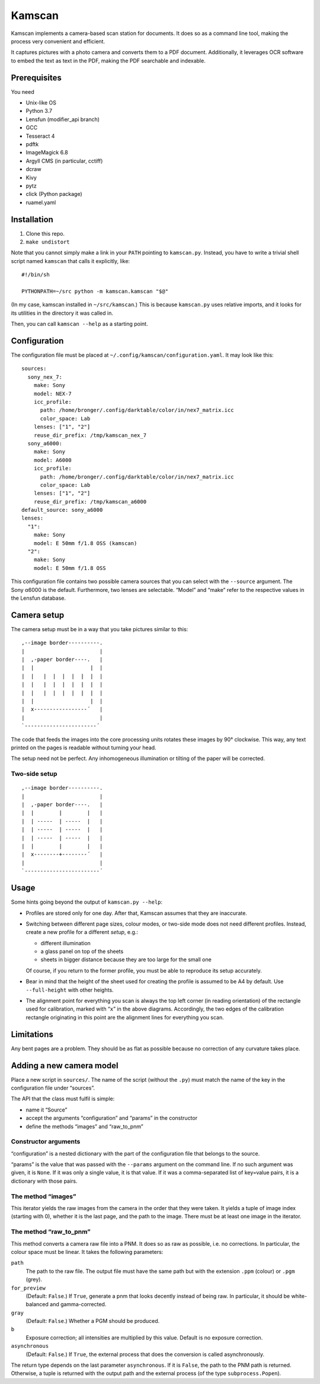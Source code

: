 ==========
Kamscan
==========

Kamscan implements a camera-based scan station for documents.  It does so as a
command line tool, making the process very convenient and efficient.

It captures pictures with a photo camera and converts them to a PDF document.
Additionally, it leverages OCR software to embed the text as text in the PDF,
making the PDF searchable and indexable.


Prerequisites
==============

You need

- Unix-like OS
- Python 3.7
- Lensfun (modifier_api branch)
- GCC
- Tesseract 4
- pdftk
- ImageMagick 6.8
- Argyll CMS (in particular, cctiff)
- dcraw
- Kivy
- pytz
- click (Python package)
- ruamel.yaml


Installation
============

1. Clone this repo.
2. ``make undistort``

Note that you cannot simply make a link in your ``PATH`` pointing to
``kamscan.py``.  Instead, you have to write a trivial shell script named
``kamscan`` that calls it explicitly, like::

    #!/bin/sh

    PYTHONPATH=~/src python -m kamscan.kamscan "$@"

(In my case, kamscan installed in ``~/src/kamscan``.)  This is because
``kamscan.py`` uses relative imports, and it looks for its utilities in the
directory it was called in.

Then, you can call ``kamscan --help`` as a starting point.


Configuration
=============

The configuration file must be placed at
``~/.config/kamscan/configuration.yaml``.  It may look like this::

  sources:
    sony_nex_7:
      make: Sony
      model: NEX-7
      icc_profile:
        path: /home/bronger/.config/darktable/color/in/nex7_matrix.icc
        color_space: Lab
      lenses: ["1", "2"]
      reuse_dir_prefix: /tmp/kamscan_nex_7
    sony_a6000:
      make: Sony
      model: A6000
      icc_profile:
        path: /home/bronger/.config/darktable/color/in/nex7_matrix.icc
        color_space: Lab
      lenses: ["1", "2"]
      reuse_dir_prefix: /tmp/kamscan_a6000
  default_source: sony_a6000
  lenses:
    "1":
      make: Sony
      model: E 50mm f/1.8 OSS (kamscan)
    "2":
      make: Sony
      model: E 50mm f/1.8 OSS

This configuration file contains two possible camera sources that you can
select with the ``--source`` argument.  The Sony α6000 is the default.
Furthermore, two lenses are selectable.  “Model” and “make” refer to the
respective values in the Lensfun database.


Camera setup
===============

The camera setup must be in a way that you take pictures similar to this::

    ,--image border----------.
    |                        |
    |  ,-paper border----.   |
    |  |                  |  |
    |  |   |  |  |  |  |  |  |
    |  |   |  |  |  |  |  |  |
    |  |   |  |  |  |  |  |  |
    |  |                  |  |
    |  x-----------------´   |
    |                        |
    `-----------------------´

The code that feeds the images into the core processing units rotates these
images by 90° clockwise.  This way, any text printed on the pages is readable
without turning your head.

The setup need not be perfect.  Any inhomogeneous illumination or tilting of
the paper will be corrected.


Two-side setup
--------------

::

    ,--image border----------.
    |                        |
    |  ,-paper border----.   |
    |  |        |        |   |
    |  | -----  | -----  |   |
    |  | -----  | -----  |   |
    |  | -----  | -----  |   |
    |  |        |        |   |
    |  x--------+--------´   |
    |                        |
    `------------------------´

Usage
=======

Some hints going beyond the output of ``kamscan.py --help``:

- Profiles are stored only for one day.  After that, Kamscan assumes that they
  are inaccurate.
- Switching between different page sizes, colour modes, or two-side mode does
  not need different profiles.  Instead, create a new profile for a different
  *setup*, e.g.:

  - different illumination
  - a glass panel on top of the sheets
  - sheets in bigger distance because they are too large for the small one

  Of course, if you return to the former profile, you must be able to reproduce
  its setup accurately.
- Bear in mind that the height of the sheet used for creating the profile is
  assumed to be A4 by default.  Use ``--full-height`` with other heights.
- The alignment point for everything you scan is always the top left corner (in
  reading orientation) of the rectangle used for calibration, marked with
  “``x``” in the above diagrams.  Accordingly, the two edges of the calibration
  rectangle originating in this point are the alignment lines for everything
  you scan.


Limitations
============

Any bent pages are a problem.  They should be as flat as possible because no
correction of any curvature takes place.


Adding a new camera model
=========================

Place a new script in ``sources/``.  The name of the script (without the
``.py``) must match the name of the key in the configuration file under
“sources”.

The API that the class must fulfil is simple:

- name it “Source”
- accept the arguments “configuration” and “params” in the constructor
- define the methods “images” and “raw_to_pnm”


Constructor arguments
---------------------

“configuration” is a nested dictionary with the part of the configuration file
that belongs to the source.

“params” is the value that was passed with the ``--params`` argument on the
command line.  If no such argument was given, it is ``None``.  If it was only a
single value, it is that value.  If it was a comma-separated list of key=value
pairs, it is a dictionary with those pairs.


The method “images”
-------------------

This iterator yields the raw images from the camera in the order that they were
taken.  It yields a tuple of image index (starting with 0), whether it is the
last page, and the path to the image.  There must be at least one image in the
iterator.


The method “raw_to_pnm”
-----------------------

This method converts a camera raw file into a PNM.  It does so as raw as
possible, i.e. no corrections.  In particular, the colour space must be linear.
It takes the following parameters:

``path``
  The path to the raw file.  The output file must have the same path but with
  the extension ``.ppm`` (colour) or ``.pgm`` (grey).

``for_preview``
  (Default: ``False``.)  If ``True``, generate a pnm that looks decently
  instead of being raw.  In particular, it should be white-balanced and
  gamma-corrected.

``gray``
  (Default: ``False``.)  Whether a PGM should be produced.

``b``
  Exposure correction; all intensities are multiplied by this value.  Default
  is no exposure correction.

``asynchronous``
  (Default: ``False``.)  If ``True``, the external process that does the
  conversion is called asynchronously.

The return type depends on the last parameter ``asynchronous``.  If it is
``False``, the path to the PNM path is returned.  Otherwise, a tuple is
returned with the output path and the external process (of the type
``subprocess.Popen``).
